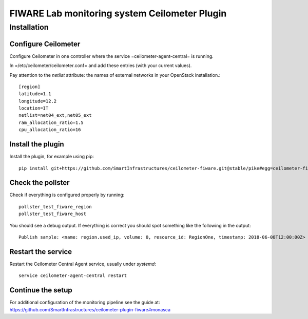 FIWARE Lab monitoring system Ceilometer Plugin
==============================================

Installation
------------

Configure Ceilometer
++++++++++++++++++++

Configure Ceilometer in one controller where the service
=ceilometer-agent-central= is running.

In =/etc/ceilometer/ceilometer.conf= and add these entries (with your
current values).

Pay attention to the `netlist` attribute: the names of external
networks in your OpenStack installation.::

    [region]
    latitude=1.1
    longitude=12.2
    location=IT
    netlist=net04_ext,net05_ext
    ram_allocation_ratio=1.5
    cpu_allocation_ratio=16

Install the plugin
++++++++++++++++++

Install the plugin, for example using pip::

    pip install git+https://github.com/SmartInfrastructures/ceilometer-fiware.git@stable/pike#egg=ceilometer-fiware

Check the pollster
++++++++++++++++++

Check if everything is configured properly by running::

    pollster_test_fiware_region
    pollster_test_fiware_host

You should see a debug output.  If everything is correct you should
spot something like the following in the output::

    Publish sample: <name: region.used_ip, volume: 0, resource_id: RegionOne, timestamp: 2018-06-08T12:00:00Z>

Restart the service
+++++++++++++++++++

Restart the Ceilometer Central Agent service, usually under
`systemd`::

    service ceilometer-agent-central restart

Continue the setup
++++++++++++++++++

For additional configuration of the monitoring pipeline see the guide
at:
https://github.com/SmartInfrastructures/ceilometer-plugin-fiware#monasca
